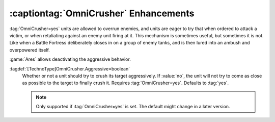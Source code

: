 .. index::
  Crush; OmniCrusher=yes without aggressive auto-crushing
  TechnoType; OmniCrusher=yes without aggressive auto-crushing

:captiontag:`OmniCrusher` Enhancements
~~~~~~~~~~~~~~~~~~~~~~~~~~~~~~~~~~~~~~

:tag:`OmniCrusher=yes` units are allowed to overrun enemies, and units are eager
to try that when ordered to attack a victim, or when retaliating against an
enemy unit firing at it. This mechanism is sometimes useful, but sometimes it is
not. Like when a Battle Fortress deliberately closes in on a group of enemy
tanks, and is then lured into an ambush and overpowered itself.

:game:`Ares` allows deactivating the aggressive behavior.

:tagdef:`[TechnoType]OmniCrusher.Aggressive=boolean`
  Whether or not a unit should try to crush its target aggressively. If
  :value:`no`, the unit will not try to come as close as possible to the target
  to finally crush it. Requires :tag:`OmniCrusher=yes`. Defaults to :tag:`yes`.

  .. note:: Only supported if :tag:`OmniCrusher=yes` is set. The default might
    change in a later version.

.. versionadded:: 0.A
